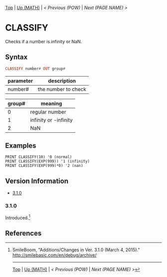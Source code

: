 #+TEMPLATE_VERSION: 1.12
#+OPTIONS: f:t

[[/][Top]] | [[../][Up (MATH)]] | [[POW.org][< Previous (POW)]] | [[NEXT.org][Next (PAGE NAME) >]]

* CLASSIFY
Checks if a number is infinity or NaN.

** Syntax
#+BEGIN_SRC haskell
CLASSIFY number# OUT group#
#+END_SRC

| parameter | description |
|-----------+-------------|
| number#     | the number to check |


|group#|meaning|
|-+-|
| 0 | regular number |
|-+-|
| 1 | infinity or -infinity |
|-+-|
| 2 | NaN |

** Examples
#+BEGIN_SRC smilebasic
PRINT CLASSIFY(10) '0 (normal)
PRINT CLASSIFY(EXP(999)) '1 (infinity)
PRINT CLASSIFY(EXP(999)*0) '2 (nan)
#+END_SRC

** Version Information
# include this table even if there is only one entry
+ [[#310][3.1.0]]
*** 3.1.0
Introduced.[fn:1]

** References
[fn:1] SmileBoom, "Additions/Changes in Ver. 3.1.0 (March 4, 2015)." http://smilebasic.com/en/debug/archive/

-----
[[/][Top]] | [[../][Up (MATH)]] | [[POW.org][< Previous (POW)]] | [[NEXT.org][Next (PAGE NAME) >]]
